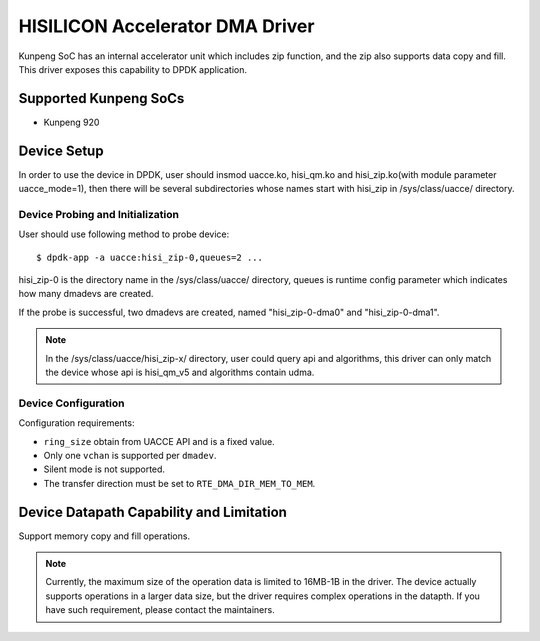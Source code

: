 ..  SPDX-License-Identifier: BSD-3-Clause
    Copyright (c) 2025 HiSilicon Technologies Co., Ltd. All rights reserved.

HISILICON Accelerator DMA Driver
================================

Kunpeng SoC has an internal accelerator unit which includes zip function, and
the zip also supports data copy and fill. This driver exposes this capability to
DPDK application.


Supported Kunpeng SoCs
----------------------

* Kunpeng 920


Device Setup
-------------

In order to use the device in DPDK, user should insmod uacce.ko, hisi_qm.ko and
hisi_zip.ko(with module parameter uacce_mode=1), then there will be several
subdirectories whose names start with hisi_zip in /sys/class/uacce/ directory.

Device Probing and Initialization
~~~~~~~~~~~~~~~~~~~~~~~~~~~~~~~~~

User should use following method to probe device::

        $ dpdk-app -a uacce:hisi_zip-0,queues=2 ...

hisi_zip-0 is the directory name in the /sys/class/uacce/ directory, queues is
runtime config parameter which indicates how many dmadevs are created.

If the probe is successful, two dmadevs are created, named "hisi_zip-0-dma0"
and "hisi_zip-0-dma1".

.. note::
        In the /sys/class/uacce/hisi_zip-x/ directory, user could query api and
        algorithms, this driver can only match the device whose api is
        hisi_qm_v5 and algorithms contain udma.

Device Configuration
~~~~~~~~~~~~~~~~~~~~~

Configuration requirements:

* ``ring_size`` obtain from UACCE API and is a fixed value.
* Only one ``vchan`` is supported per ``dmadev``.
* Silent mode is not supported.
* The transfer direction must be set to ``RTE_DMA_DIR_MEM_TO_MEM``.


Device Datapath Capability and Limitation
-----------------------------------------

Support memory copy and fill operations.

.. note::
        Currently, the maximum size of the operation data is limited to 16MB-1B
        in the driver. The device actually supports operations in a larger data
        size, but the driver requires complex operations in the datapth. If you
        have such requirement, please contact the maintainers.
